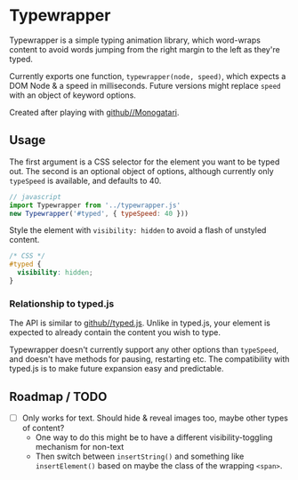 * Typewrapper
Typewrapper is a simple typing animation library, which word-wraps content to avoid words jumping from the right margin to the left as they're typed.

Currently exports one function, ~typewrapper(node, speed)~, which expects a DOM Node & a speed in milliseconds. Future versions might replace ~speed~ with an object of keyword options.

Created after playing with [[https://github.com/Monogatari/Monogatari][github//Monogatari]].

** Usage

The first argument is a CSS selector for the element you want to be typed out. The second is an optional object of options, although currently only ~typeSpeed~ is available, and defaults to 40.

#+begin_src javascript
  // javascript
  import Typewrapper from '../typewrapper.js'
  new Typewrapper('#typed', { typeSpeed: 40 }))
#+end_src

Style the element with ~visibility: hidden~ to avoid a flash of unstyled content.

#+begin_src css
  /* CSS */
  #typed {
    visibility: hidden;
  }
#+end_src

*** Relationship to typed.js

The API is similar to [[https://github.com/mattboldt/typed.js/][github//typed.js]]. Unlike in typed.js, your element is expected to already contain the content you wish to type.

Typewrapper doesn't currently support any other options than ~typeSpeed~, and doesn't have methods for pausing, restarting etc. The compatibility with typed.js is to make future expansion easy and predictable.

** Roadmap / TODO
- [ ] Only works for text. Should hide & reveal images too, maybe other types of content?
  - One way to do this might be to have a different visibility-toggling mechanism for non-text
  - Then switch between ~insertString()~ and something like ~insertElement()~ based on maybe the class of the wrapping ~<span>~.
